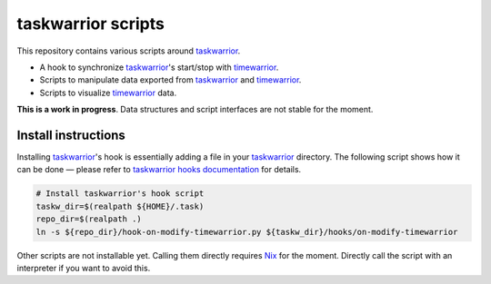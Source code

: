 taskwarrior scripts
===================

This repository contains various scripts around taskwarrior_.

- A hook to synchronize taskwarrior_'s start/stop with timewarrior_.
- Scripts to manipulate data exported from taskwarrior_ and timewarrior_.
- Scripts to visualize timewarrior_ data.

**This is a work in progress**.
Data structures and script interfaces are not stable for the moment.

Install instructions
--------------------

Installing taskwarrior_'s hook is essentially adding a file in your taskwarrior_ directory.
The following script shows how it can be done —
please refer to `taskwarrior hooks documentation`_ for details.

.. code-block:: bash

    # Install taskwarrior's hook script
    taskw_dir=$(realpath ${HOME}/.task)
    repo_dir=$(realpath .)
    ln -s ${repo_dir}/hook-on-modify-timewarrior.py ${taskw_dir}/hooks/on-modify-timewarrior

Other scripts are not installable yet.
Calling them directly requires Nix_ for the moment.
Directly call the script with an interpreter if you want to avoid this.

.. _taskwarrior: https://taskwarrior.org/docs
.. _taskwarrior hooks documentation: https://taskwarrior.org/docs/hooks.html
.. _timewarrior: https://taskwarrior.org/docs/timewarrior/
.. _Nix: https://nixos.org/nix/
